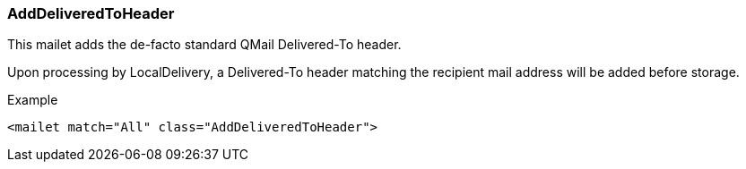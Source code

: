 === AddDeliveredToHeader

This mailet adds the de-facto standard QMail Delivered-To header.

Upon processing by LocalDelivery, a Delivered-To header matching the recipient mail address will be added before storage.

Example

....
<mailet match="All" class="AddDeliveredToHeader">
....
